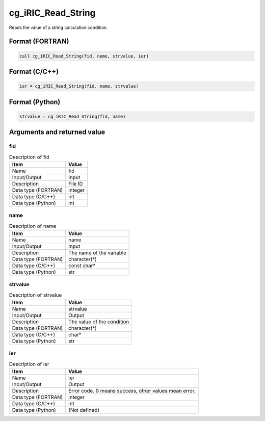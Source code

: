 .. _sec_ref_cg_iRIC_Read_String:

cg_iRIC_Read_String
===================

Reads the value of a string calculation condition.

Format (FORTRAN)
-----------------

.. code-block:: fortran

   call cg_iRIC_Read_String(fid, name, strvalue, ier)

Format (C/C++)
-----------------

.. code-block:: c

   ier = cg_iRIC_Read_String(fid, name, strvalue)

Format (Python)
-----------------

.. code-block:: python

   strvalue = cg_iRIC_Read_String(fid, name)

Arguments and returned value
-------------------------------

fid
~~~

.. list-table:: Description of fid
   :header-rows: 1

   * - Item
     - Value
   * - Name
     - fid
   * - Input/Output
     - Input

   * - Description
     - File ID
   * - Data type (FORTRAN)
     - integer
   * - Data type (C/C++)
     - int
   * - Data type (Python)
     - int

name
~~~~

.. list-table:: Description of name
   :header-rows: 1

   * - Item
     - Value
   * - Name
     - name
   * - Input/Output
     - Input

   * - Description
     - The name of the variable
   * - Data type (FORTRAN)
     - character(*)
   * - Data type (C/C++)
     - const char*
   * - Data type (Python)
     - str

strvalue
~~~~~~~~

.. list-table:: Description of strvalue
   :header-rows: 1

   * - Item
     - Value
   * - Name
     - strvalue
   * - Input/Output
     - Output

   * - Description
     - The value of the condition
   * - Data type (FORTRAN)
     - character(*)
   * - Data type (C/C++)
     - char*
   * - Data type (Python)
     - str

ier
~~~

.. list-table:: Description of ier
   :header-rows: 1

   * - Item
     - Value
   * - Name
     - ier
   * - Input/Output
     - Output

   * - Description
     - Error code. 0 means success, other values mean error.
   * - Data type (FORTRAN)
     - integer
   * - Data type (C/C++)
     - int
   * - Data type (Python)
     - (Not defined)

